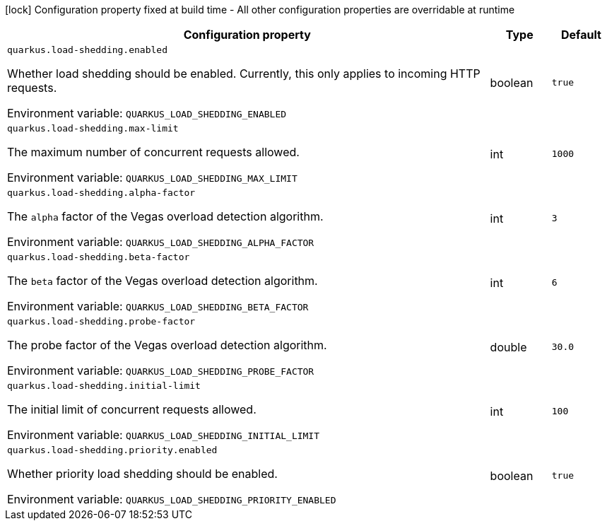 :summaryTableId: quarkus-load-shedding_quarkus-load-shedding
[.configuration-legend]
icon:lock[title=Fixed at build time] Configuration property fixed at build time - All other configuration properties are overridable at runtime
[.configuration-reference.searchable, cols="80,.^10,.^10"]
|===

h|[.header-title]##Configuration property##
h|Type
h|Default

a| [[quarkus-load-shedding_quarkus-load-shedding-enabled]] [.property-path]##`quarkus.load-shedding.enabled`##

[.description]
--
Whether load shedding should be enabled. Currently, this only applies to incoming HTTP requests.


ifdef::add-copy-button-to-env-var[]
Environment variable: env_var_with_copy_button:+++QUARKUS_LOAD_SHEDDING_ENABLED+++[]
endif::add-copy-button-to-env-var[]
ifndef::add-copy-button-to-env-var[]
Environment variable: `+++QUARKUS_LOAD_SHEDDING_ENABLED+++`
endif::add-copy-button-to-env-var[]
--
|boolean
|`true`

a| [[quarkus-load-shedding_quarkus-load-shedding-max-limit]] [.property-path]##`quarkus.load-shedding.max-limit`##

[.description]
--
The maximum number of concurrent requests allowed.


ifdef::add-copy-button-to-env-var[]
Environment variable: env_var_with_copy_button:+++QUARKUS_LOAD_SHEDDING_MAX_LIMIT+++[]
endif::add-copy-button-to-env-var[]
ifndef::add-copy-button-to-env-var[]
Environment variable: `+++QUARKUS_LOAD_SHEDDING_MAX_LIMIT+++`
endif::add-copy-button-to-env-var[]
--
|int
|`1000`

a| [[quarkus-load-shedding_quarkus-load-shedding-alpha-factor]] [.property-path]##`quarkus.load-shedding.alpha-factor`##

[.description]
--
The `alpha` factor of the Vegas overload detection algorithm.


ifdef::add-copy-button-to-env-var[]
Environment variable: env_var_with_copy_button:+++QUARKUS_LOAD_SHEDDING_ALPHA_FACTOR+++[]
endif::add-copy-button-to-env-var[]
ifndef::add-copy-button-to-env-var[]
Environment variable: `+++QUARKUS_LOAD_SHEDDING_ALPHA_FACTOR+++`
endif::add-copy-button-to-env-var[]
--
|int
|`3`

a| [[quarkus-load-shedding_quarkus-load-shedding-beta-factor]] [.property-path]##`quarkus.load-shedding.beta-factor`##

[.description]
--
The `beta` factor of the Vegas overload detection algorithm.


ifdef::add-copy-button-to-env-var[]
Environment variable: env_var_with_copy_button:+++QUARKUS_LOAD_SHEDDING_BETA_FACTOR+++[]
endif::add-copy-button-to-env-var[]
ifndef::add-copy-button-to-env-var[]
Environment variable: `+++QUARKUS_LOAD_SHEDDING_BETA_FACTOR+++`
endif::add-copy-button-to-env-var[]
--
|int
|`6`

a| [[quarkus-load-shedding_quarkus-load-shedding-probe-factor]] [.property-path]##`quarkus.load-shedding.probe-factor`##

[.description]
--
The probe factor of the Vegas overload detection algorithm.


ifdef::add-copy-button-to-env-var[]
Environment variable: env_var_with_copy_button:+++QUARKUS_LOAD_SHEDDING_PROBE_FACTOR+++[]
endif::add-copy-button-to-env-var[]
ifndef::add-copy-button-to-env-var[]
Environment variable: `+++QUARKUS_LOAD_SHEDDING_PROBE_FACTOR+++`
endif::add-copy-button-to-env-var[]
--
|double
|`30.0`

a| [[quarkus-load-shedding_quarkus-load-shedding-initial-limit]] [.property-path]##`quarkus.load-shedding.initial-limit`##

[.description]
--
The initial limit of concurrent requests allowed.


ifdef::add-copy-button-to-env-var[]
Environment variable: env_var_with_copy_button:+++QUARKUS_LOAD_SHEDDING_INITIAL_LIMIT+++[]
endif::add-copy-button-to-env-var[]
ifndef::add-copy-button-to-env-var[]
Environment variable: `+++QUARKUS_LOAD_SHEDDING_INITIAL_LIMIT+++`
endif::add-copy-button-to-env-var[]
--
|int
|`100`

a| [[quarkus-load-shedding_quarkus-load-shedding-priority-enabled]] [.property-path]##`quarkus.load-shedding.priority.enabled`##

[.description]
--
Whether priority load shedding should be enabled.


ifdef::add-copy-button-to-env-var[]
Environment variable: env_var_with_copy_button:+++QUARKUS_LOAD_SHEDDING_PRIORITY_ENABLED+++[]
endif::add-copy-button-to-env-var[]
ifndef::add-copy-button-to-env-var[]
Environment variable: `+++QUARKUS_LOAD_SHEDDING_PRIORITY_ENABLED+++`
endif::add-copy-button-to-env-var[]
--
|boolean
|`true`

|===


:!summaryTableId: